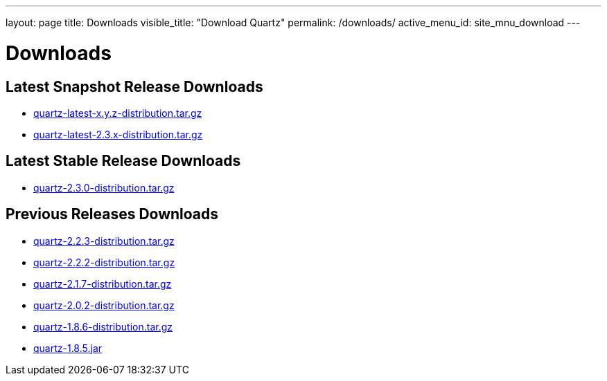---
layout: page
title: Downloads
visible_title: "Download Quartz"
permalink: /downloads/
active_menu_id: site_mnu_download
---

= Downloads
:quartz-version: latest-x.y.z
:quartz-version-23x: latest-2.3.x

== Latest Snapshot Release Downloads

* link:/downloads/files/quartz-{quartz-version}-distribution.tar.gz[quartz-{quartz-version}-distribution.tar.gz]
* link:/downloads/files/quartz-{quartz-version-23x}-distribution.tar.gz[quartz-{quartz-version-23x}-distribution.tar.gz]

== Latest Stable Release Downloads

* link:/downloads/files/quartz-2.3.0-distribution.tar.gz[quartz-2.3.0-distribution.tar.gz]

== Previous Releases Downloads

* link:/downloads/files/quartz-2.2.3-distribution.tar.gz[quartz-2.2.3-distribution.tar.gz]
* link:/downloads/files/quartz-2.2.2-distribution.tar.gz[quartz-2.2.2-distribution.tar.gz]
* link:/downloads/files/quartz-2.1.7-distribution.tar.gz[quartz-2.1.7-distribution.tar.gz]
* link:/downloads/files/quartz-2.0.2-distribution.tar.gz[quartz-2.0.2-distribution.tar.gz]
* link:/downloads/files/quartz-1.8.6-distribution.tar.gz[quartz-1.8.6-distribution.tar.gz]
* link:/downloads/files/quartz-1.8.5.jar[quartz-1.8.5.jar]
